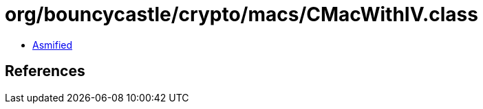 = org/bouncycastle/crypto/macs/CMacWithIV.class

 - link:CMacWithIV-asmified.java[Asmified]

== References


